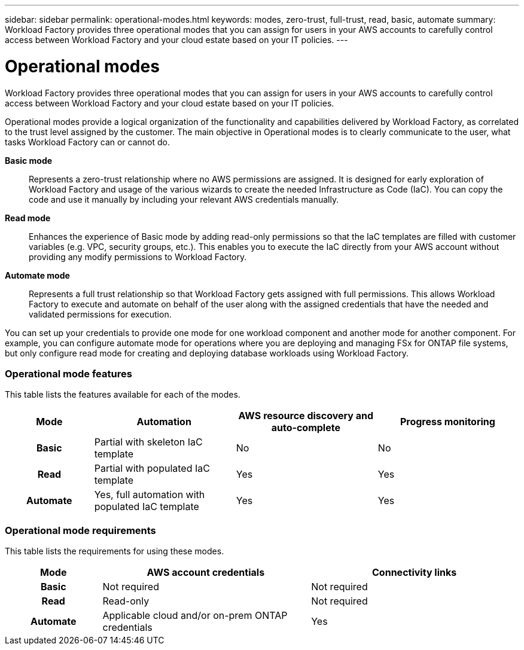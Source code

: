 ---
sidebar: sidebar
permalink: operational-modes.html
keywords: modes, zero-trust, full-trust, read, basic, automate
summary: Workload Factory provides three operational modes that you can assign for users in your AWS accounts to carefully control access between Workload Factory and your cloud estate based on your IT policies.
---

= Operational modes
:icons: font
:imagesdir: ./media/

[.lead]
Workload Factory provides three operational modes that you can assign for users in your AWS accounts to carefully control access between Workload Factory and your cloud estate based on your IT policies.

Operational modes provide a logical organization of the functionality and capabilities delivered by Workload Factory, as correlated to the trust level assigned by the customer. The main objective in Operational modes is to clearly communicate to the user, what tasks Workload Factory can or cannot do. 

*Basic mode*:: Represents a zero-trust relationship where no AWS permissions are assigned. It is designed for early exploration of Workload Factory and usage of the various wizards to create the needed Infrastructure as Code (IaC). You can copy the code and use it manually by including your relevant AWS credentials manually.  

*Read mode*:: Enhances the experience of Basic mode by adding read-only permissions so that the IaC templates are filled with customer variables (e.g. VPC, security groups, etc.). This enables you to execute the IaC directly from your AWS account without providing any modify permissions to Workload Factory. 

*Automate mode*:: Represents a full trust relationship so that Workload Factory gets assigned with full permissions. This allows Workload Factory to execute and automate on behalf of the user along with the assigned credentials that have the needed and validated permissions for execution. 

You can set up your credentials to provide one mode for one workload component and another mode for another component. For example, you can configure automate mode for operations where you are deploying and managing FSx for ONTAP file systems, but only configure read mode for creating and deploying database workloads using Workload Factory.

=== Operational mode features

This table lists the features available for each of the modes.

[options="header",cols="16h,26,26,26"]
|===
| Mode
| Automation
| AWS resource discovery and auto-complete
| Progress monitoring

| Basic
| Partial with skeleton IaC template
| No
| No

| Read
| Partial with populated IaC template
| Yes
| Yes

| Automate
| Yes, full automation with populated IaC template
| Yes
| Yes

|===

=== Operational mode requirements

This table lists the requirements for using these modes.

[options="header",cols="16h,35,35"]
|===
| Mode
| AWS account credentials
| Connectivity links

| Basic
| Not required
| Not required

| Read
| Read-only
| Not required

| Automate
| Applicable cloud and/or on-prem ONTAP credentials
| Yes

|===
